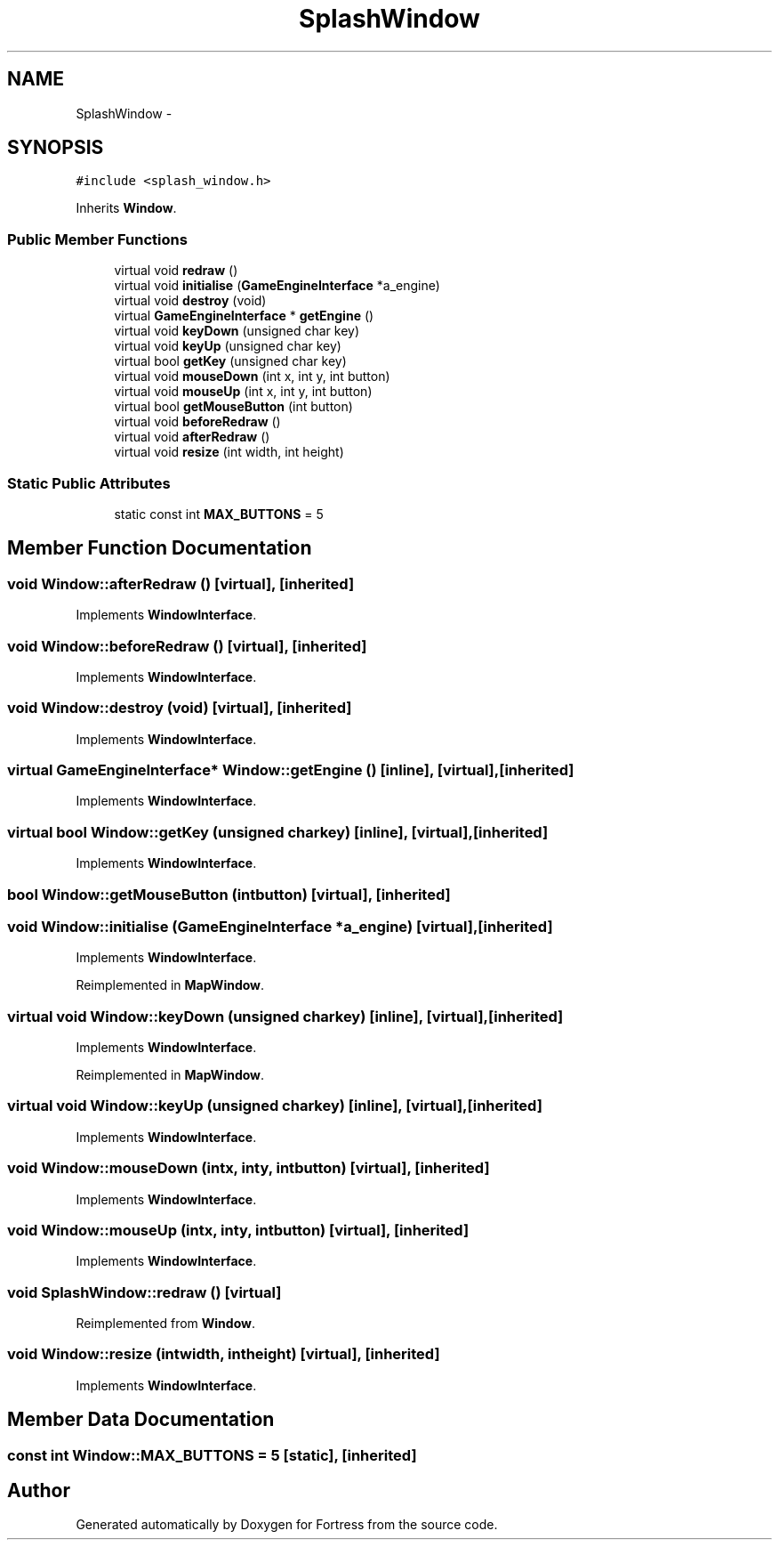.TH "SplashWindow" 3 "Fri Jul 24 2015" "Fortress" \" -*- nroff -*-
.ad l
.nh
.SH NAME
SplashWindow \- 
.SH SYNOPSIS
.br
.PP
.PP
\fC#include <splash_window\&.h>\fP
.PP
Inherits \fBWindow\fP\&.
.SS "Public Member Functions"

.in +1c
.ti -1c
.RI "virtual void \fBredraw\fP ()"
.br
.ti -1c
.RI "virtual void \fBinitialise\fP (\fBGameEngineInterface\fP *a_engine)"
.br
.ti -1c
.RI "virtual void \fBdestroy\fP (void)"
.br
.ti -1c
.RI "virtual \fBGameEngineInterface\fP * \fBgetEngine\fP ()"
.br
.ti -1c
.RI "virtual void \fBkeyDown\fP (unsigned char key)"
.br
.ti -1c
.RI "virtual void \fBkeyUp\fP (unsigned char key)"
.br
.ti -1c
.RI "virtual bool \fBgetKey\fP (unsigned char key)"
.br
.ti -1c
.RI "virtual void \fBmouseDown\fP (int x, int y, int button)"
.br
.ti -1c
.RI "virtual void \fBmouseUp\fP (int x, int y, int button)"
.br
.ti -1c
.RI "virtual bool \fBgetMouseButton\fP (int button)"
.br
.ti -1c
.RI "virtual void \fBbeforeRedraw\fP ()"
.br
.ti -1c
.RI "virtual void \fBafterRedraw\fP ()"
.br
.ti -1c
.RI "virtual void \fBresize\fP (int width, int height)"
.br
.in -1c
.SS "Static Public Attributes"

.in +1c
.ti -1c
.RI "static const int \fBMAX_BUTTONS\fP = 5"
.br
.in -1c
.SH "Member Function Documentation"
.PP 
.SS "void Window::afterRedraw ()\fC [virtual]\fP, \fC [inherited]\fP"

.PP
Implements \fBWindowInterface\fP\&.
.SS "void Window::beforeRedraw ()\fC [virtual]\fP, \fC [inherited]\fP"

.PP
Implements \fBWindowInterface\fP\&.
.SS "void Window::destroy (void)\fC [virtual]\fP, \fC [inherited]\fP"

.PP
Implements \fBWindowInterface\fP\&.
.SS "virtual \fBGameEngineInterface\fP* Window::getEngine ()\fC [inline]\fP, \fC [virtual]\fP, \fC [inherited]\fP"

.PP
Implements \fBWindowInterface\fP\&.
.SS "virtual bool Window::getKey (unsigned charkey)\fC [inline]\fP, \fC [virtual]\fP, \fC [inherited]\fP"

.PP
Implements \fBWindowInterface\fP\&.
.SS "bool Window::getMouseButton (intbutton)\fC [virtual]\fP, \fC [inherited]\fP"

.SS "void Window::initialise (\fBGameEngineInterface\fP *a_engine)\fC [virtual]\fP, \fC [inherited]\fP"

.PP
Implements \fBWindowInterface\fP\&.
.PP
Reimplemented in \fBMapWindow\fP\&.
.SS "virtual void Window::keyDown (unsigned charkey)\fC [inline]\fP, \fC [virtual]\fP, \fC [inherited]\fP"

.PP
Implements \fBWindowInterface\fP\&.
.PP
Reimplemented in \fBMapWindow\fP\&.
.SS "virtual void Window::keyUp (unsigned charkey)\fC [inline]\fP, \fC [virtual]\fP, \fC [inherited]\fP"

.PP
Implements \fBWindowInterface\fP\&.
.SS "void Window::mouseDown (intx, inty, intbutton)\fC [virtual]\fP, \fC [inherited]\fP"

.PP
Implements \fBWindowInterface\fP\&.
.SS "void Window::mouseUp (intx, inty, intbutton)\fC [virtual]\fP, \fC [inherited]\fP"

.PP
Implements \fBWindowInterface\fP\&.
.SS "void SplashWindow::redraw ()\fC [virtual]\fP"

.PP
Reimplemented from \fBWindow\fP\&.
.SS "void Window::resize (intwidth, intheight)\fC [virtual]\fP, \fC [inherited]\fP"

.PP
Implements \fBWindowInterface\fP\&.
.SH "Member Data Documentation"
.PP 
.SS "const int Window::MAX_BUTTONS = 5\fC [static]\fP, \fC [inherited]\fP"


.SH "Author"
.PP 
Generated automatically by Doxygen for Fortress from the source code\&.
